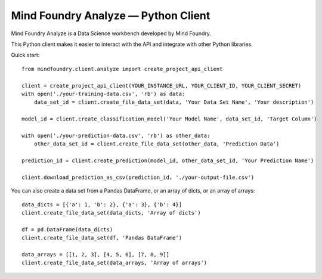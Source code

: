 =====================================
Mind Foundry Analyze — Python Client
=====================================

Mind Foundry Analyze is a Data Science workbench developed by Mind Foundry.

This Python client makes it easier to interact with the API and integrate with other Python libraries.

Quick start::

    from mindfoundry.client.analyze import create_project_api_client

    client = create_project_api_client(YOUR_INSTANCE_URL, YOUR_CLIENT_ID, YOUR_CLIENT_SECRET)
    with open('./your-training-data.csv', 'rb') as data:
        data_set_id = client.create_file_data_set(data, 'Your Data Set Name', 'Your description')

    model_id = client.create_classification_model('Your Model Name', data_set_id, 'Target Column')

    with open('./your-prediction-data.csv', 'rb') as other_data:
        other_data_set_id = client.create_file_data_set(other_data, 'Prediction Data')

    prediction_id = client.create_prediction(model_id, other_data_set_id, 'Your Prediction Name')

    client.download_prediction_as_csv(prediction_id, './your-output-file.csv')


You can also create a data set from a Pandas DataFrame, or an array of dicts, or an array of arrays::

    data_dicts = [{'a': 1, 'b': 2}, {'a': 3}, {'b': 4}]
    client.create_file_data_set(data_dicts, 'Array of dicts')

    df = pd.DataFrame(data_dicts)
    client.create_file_data_set(df, 'Pandas DataFrame')

    data_arrays = [[1, 2, 3], [4, 5, 6], [7, 8, 9]]
    client.create_file_data_set(data_arrays, 'Array of arrays')


